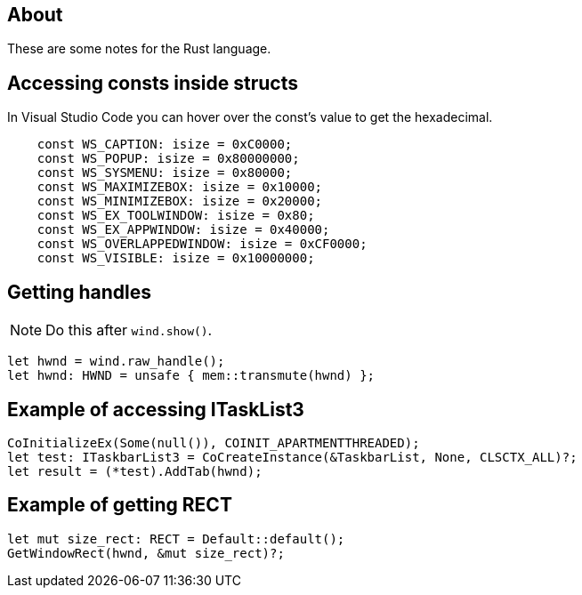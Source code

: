 == About
These are some notes for the Rust language.

== Accessing consts inside structs

In Visual Studio Code you can hover over the const's value to get the hexadecimal.

[rust]
----
    const WS_CAPTION: isize = 0xC0000;
    const WS_POPUP: isize = 0x80000000;
    const WS_SYSMENU: isize = 0x80000;
    const WS_MAXIMIZEBOX: isize = 0x10000;
    const WS_MINIMIZEBOX: isize = 0x20000;
    const WS_EX_TOOLWINDOW: isize = 0x80;
    const WS_EX_APPWINDOW: isize = 0x40000;
    const WS_OVERLAPPEDWINDOW: isize = 0xCF0000;
    const WS_VISIBLE: isize = 0x10000000;
----

== Getting handles 

NOTE: Do this after `wind.show()`.

[rust]
----
let hwnd = wind.raw_handle();
let hwnd: HWND = unsafe { mem::transmute(hwnd) };
----

== Example of accessing ITaskList3

[rust]
----
CoInitializeEx(Some(null()), COINIT_APARTMENTTHREADED);
let test: ITaskbarList3 = CoCreateInstance(&TaskbarList, None, CLSCTX_ALL)?;
let result = (*test).AddTab(hwnd);
----

== Example of getting RECT

[rust]
----
let mut size_rect: RECT = Default::default();
GetWindowRect(hwnd, &mut size_rect)?;
----